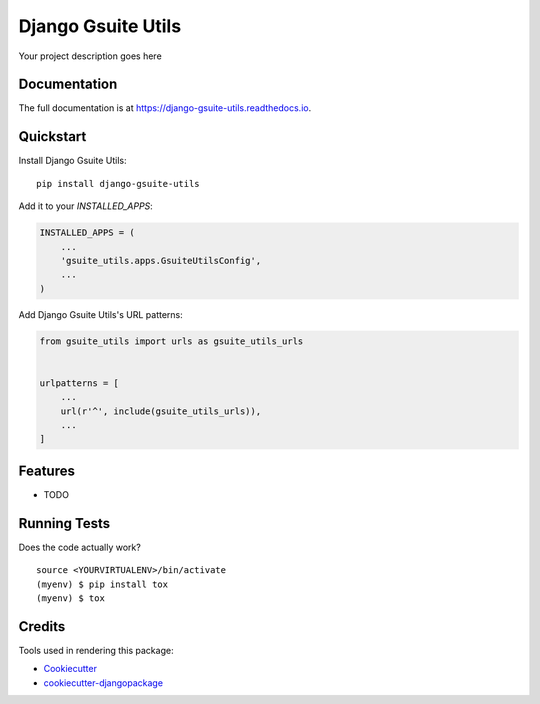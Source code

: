 =============================
Django Gsuite Utils
=============================

.. image:: https://badge.fury.io/py/django-gsuite-utils.svg
    :target: https://badge.fury.io/py/django-gsuite-utils

.. image:: https://travis-ci.org/simodalla/django-gsuite-utils.svg?branch=master
    :target: https://travis-ci.org/simodalla/django-gsuite-utils

.. image:: https://codecov.io/gh/simodalla/django-gsuite-utils/branch/master/graph/badge.svg
    :target: https://codecov.io/gh/simodalla/django-gsuite-utils

Your project description goes here

Documentation
-------------

The full documentation is at https://django-gsuite-utils.readthedocs.io.

Quickstart
----------

Install Django Gsuite Utils::

    pip install django-gsuite-utils

Add it to your `INSTALLED_APPS`:

.. code-block:: python

    INSTALLED_APPS = (
        ...
        'gsuite_utils.apps.GsuiteUtilsConfig',
        ...
    )

Add Django Gsuite Utils's URL patterns:

.. code-block:: python

    from gsuite_utils import urls as gsuite_utils_urls


    urlpatterns = [
        ...
        url(r'^', include(gsuite_utils_urls)),
        ...
    ]

Features
--------

* TODO

Running Tests
-------------

Does the code actually work?

::

    source <YOURVIRTUALENV>/bin/activate
    (myenv) $ pip install tox
    (myenv) $ tox

Credits
-------

Tools used in rendering this package:

*  Cookiecutter_
*  `cookiecutter-djangopackage`_

.. _Cookiecutter: https://github.com/audreyr/cookiecutter
.. _`cookiecutter-djangopackage`: https://github.com/pydanny/cookiecutter-djangopackage
